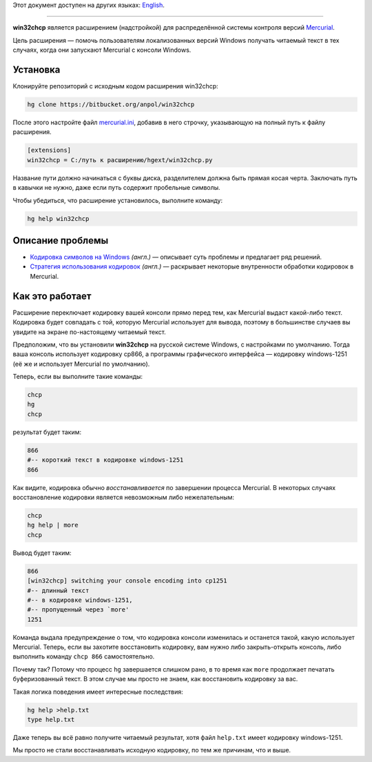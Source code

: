 Этот документ доступен на других языках:
`English </anpol/win32chcp/src/default/README.rst>`__.

----

**win32chcp** является расширением (надстройкой) для распределённой
системы контроля версий `Mercurial <http://mercurial.selenic.com/>`__.

Цель расширения — помочь пользователям локализованных версий Windows
получать читаемый текст в тех случаях, когда они запускают Mercurial с
консоли Windows.

Установка
---------

Клонируйте репозиторий с исходным кодом расширения win32chcp:

.. code:: sh

    hg clone https://bitbucket.org/anpol/win32chcp

После этого настройте файл
`mercurial.ini <http://www.selenic.com/mercurial/hgrc.5.html>`__,
добавив в него строчку, указывающую на полный путь к файлу расширения.

.. code:: ini

    [extensions]
    win32chcp = C:/путь к расширению/hgext/win32chcp.py

Название пути должно начинаться с буквы диска, разделителем должна быть
прямая косая черта. Заключать путь в кавычки не нужно, даже если путь
содержит пробельные символы.

Чтобы убедиться, что расширение установилось, выполните команду:

.. code:: sh

    hg help win32chcp

Описание проблемы
-----------------

-  `Кодировка символов на Windows <http://mercurial.selenic.com/wiki/CharacterEncodingOnWindows>`__
   *(англ.)* — описывает суть проблемы и предлагает ряд решений.
-  `Стратегия использования кодировок <http://mercurial.selenic.com/wiki/EncodingStrategy>`__
   *(англ.)* — раскрывает некоторые внутренности обработки кодировок в
   Mercurial.

Как это работает
----------------

Расширение переключает кодировку вашей консоли прямо перед тем, как
Mercurial выдаст какой-либо текст. Кодировка будет совпадать с той,
которую Mercurial использует для вывода, поэтому в большинстве случаев
вы увидите на экране по-настоящему читаемый текст.

Предположим, что вы установили **win32chcp** на русской системе Windows,
с настройками по умолчанию. Тогда ваша консоль использует кодировку
cp866, а программы графического интерфейса — кодировку windows-1251 (её
же и использует Mercurial по умолчанию).

Теперь, если вы выполните такие команды:

.. code:: sh

    chcp
    hg
    chcp

результат будет таким:

.. code:: sh

    866
    #-- короткий текст в кодировке windows-1251
    866

Как видите, кодировка обычно *восстанавливается* по завершении процесса
Mercurial. В некоторых случаях восстановление кодировки является
невозможным либо нежелательным:

.. code:: sh

    chcp
    hg help | more
    chcp

Вывод будет таким:

.. code:: sh

    866
    [win32chcp] switching your console encoding into cp1251
    #-- длинный текст
    #-- в кодировке windows-1251,
    #-- пропущенный через `more'
    1251

Команда выдала предупреждение о том, что кодировка консоли изменилась и
останется такой, какую использует Mercurial. Теперь, если вы захотите
восстановить кодировку, вам нужно либо закрыть-открыть консоль, либо
выполнить команду ``chcp 866`` самостоятельно.

Почему так? Потому что процесс ``hg`` завершается слишком рано, в то
время как ``more`` продолжает печатать буферизованный текст. В этом
случае мы просто не знаем, как восстановить кодировку за вас.

Такая логика поведения имеет интересные последствия:

.. code:: sh

    hg help >help.txt
    type help.txt

Даже теперь вы всё равно получите читаемый результат, хотя файл
``help.txt`` имеет кодировку windows-1251.

Мы просто не стали восстанавливать исходную кодировку, по тем же
причинам, что и выше.
